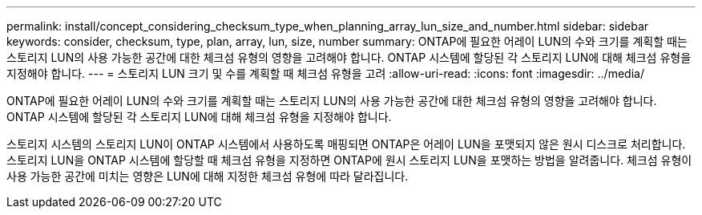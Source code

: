 ---
permalink: install/concept_considering_checksum_type_when_planning_array_lun_size_and_number.html 
sidebar: sidebar 
keywords: consider, checksum, type, plan, array, lun, size, number 
summary: ONTAP에 필요한 어레이 LUN의 수와 크기를 계획할 때는 스토리지 LUN의 사용 가능한 공간에 대한 체크섬 유형의 영향을 고려해야 합니다. ONTAP 시스템에 할당된 각 스토리지 LUN에 대해 체크섬 유형을 지정해야 합니다. 
---
= 스토리지 LUN 크기 및 수를 계획할 때 체크섬 유형을 고려
:allow-uri-read: 
:icons: font
:imagesdir: ../media/


[role="lead"]
ONTAP에 필요한 어레이 LUN의 수와 크기를 계획할 때는 스토리지 LUN의 사용 가능한 공간에 대한 체크섬 유형의 영향을 고려해야 합니다. ONTAP 시스템에 할당된 각 스토리지 LUN에 대해 체크섬 유형을 지정해야 합니다.

스토리지 시스템의 스토리지 LUN이 ONTAP 시스템에서 사용하도록 매핑되면 ONTAP은 어레이 LUN을 포맷되지 않은 원시 디스크로 처리합니다. 스토리지 LUN을 ONTAP 시스템에 할당할 때 체크섬 유형을 지정하면 ONTAP에 원시 스토리지 LUN을 포맷하는 방법을 알려줍니다. 체크섬 유형이 사용 가능한 공간에 미치는 영향은 LUN에 대해 지정한 체크섬 유형에 따라 달라집니다.

